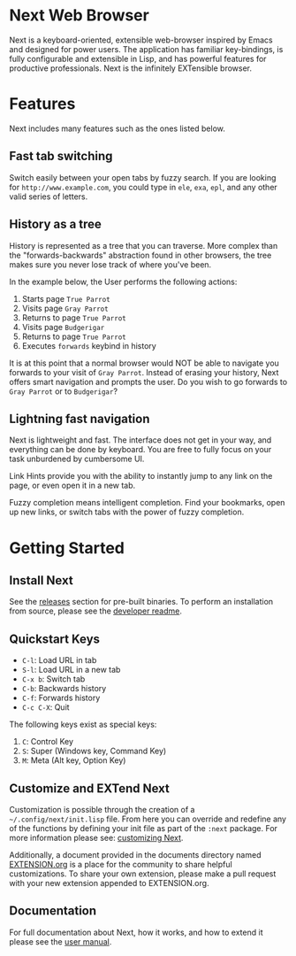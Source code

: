 #+html: <img src="assets/icon_256x256.png" align="right"/>
* Next Web Browser
Next is a keyboard-oriented, extensible web-browser inspired by Emacs
and designed for power users. The application has familiar
key-bindings, is fully configurable and extensible in Lisp, and has
powerful features for productive professionals. Next is the infinitely
EXTensible browser.

* Features
Next includes many features such as the ones listed below.

** Fast tab switching
Switch easily between your open tabs by fuzzy search. If you are
looking for ~http://www.example.com~, you could type in ~ele~, ~exa~,
~epl~, and any other valid series of letters.

#+html: <img src="assets/gifs/tab_switch.gif" align="center"/>

** History as a tree
History is represented as a tree that you can traverse. More complex
than the "forwards-backwards" abstraction found in other browsers,
the tree makes sure you never lose track of where you've been.

In the example below, the User performs the following actions:

1. Starts page ~True Parrot~
2. Visits page ~Gray Parrot~
3. Returns to page ~True Parrot~
4. Visits page ~Budgerigar~
5. Returns to page ~True Parrot~
6. Executes ~forwards~ keybind in history

It is at this point that a normal browser would NOT be able to
navigate you forwards to your visit of ~Gray Parrot~. Instead of
erasing your history, Next offers smart navigation and prompts the
user. Do you wish to go forwards to ~Gray Parrot~ or to
~Budgerigar~?

#+html: <img src="assets/gifs/tree_forward.gif" align="center"/>

** Lightning fast navigation
Next is lightweight and fast. The interface does not get in your way,
and everything can be done by keyboard. You are free to fully focus on
your task unburdened by cumbersome UI.

Link Hints provide you with the ability to instantly jump to any link
on the page, or even open it in a new tab.

Fuzzy completion means intelligent completion. Find your bookmarks,
open up new links, or switch tabs with the power of fuzzy completion.

#+html: <img src="assets/gifs/fast_navigation.gif" align="center"/>

* Getting Started
** Install Next
See the [[https://github.com/next-browser/next/releases][releases]] section for pre-built binaries. To perform an
installation from source, please see the [[https://github.com/next-browser/next/tree/master/next][developer readme]].
** Quickstart Keys
- ~C-l~:     Load URL in tab
- ~S-l~:     Load URL in a new tab
- ~C-x b~:   Switch tab
- ~C-b~:     Backwards history
- ~C-f~:     Forwards history
- ~C-c C-X~: Quit

The following keys exist as special keys:

1. ~C~: Control Key
2. ~S~: Super (Windows key, Command Key)
3. ~M~: Meta (Alt key, Option Key)

** Customize and EXTend Next
Customization is possible through the creation of a
=~/.config/next/init.lisp= file. From here you
can override and redefine any of the functions by defining your init
file as part of the ~:next~ package. For more information please see:
[[https://github.com/next-browser/next/blob/master/documents/MANUAL.org#customization][customizing Next]].

Additionally, a document provided in the documents directory named
[[https://github.com/nEXT-Browser/nEXT/blob/master/documents/EXTENSION.org][EXTENSION.org]] is a place for the community to share helpful
customizations. To share your own extension, please make a pull
request with your new extension appended to EXTENSION.org.

** Documentation
For full documentation about Next, how it works, and how to extend it
please see the [[https://github.com/nEXT-Browser/nEXT/blob/master/documents/MANUAL.org][user manual]].
